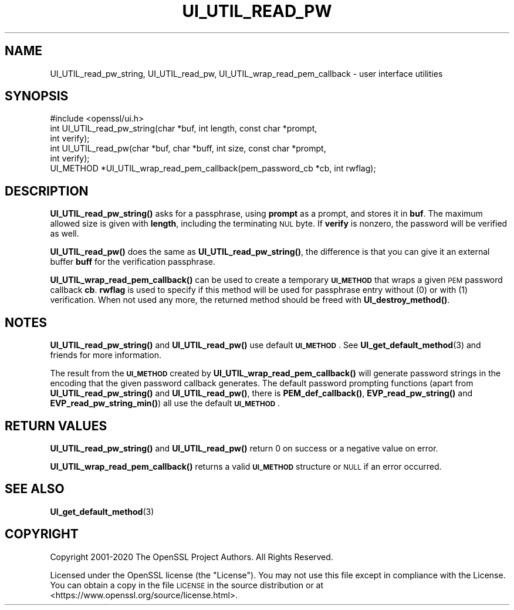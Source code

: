 .\" Automatically generated by Pod::Man 4.14 (Pod::Simple 3.43)
.\"
.\" Standard preamble:
.\" ========================================================================
.de Sp \" Vertical space (when we can't use .PP)
.if t .sp .5v
.if n .sp
..
.de Vb \" Begin verbatim text
.ft CW
.nf
.ne \\$1
..
.de Ve \" End verbatim text
.ft R
.fi
..
.\" Set up some character translations and predefined strings.  \*(-- will
.\" give an unbreakable dash, \*(PI will give pi, \*(L" will give a left
.\" double quote, and \*(R" will give a right double quote.  \*(C+ will
.\" give a nicer C++.  Capital omega is used to do unbreakable dashes and
.\" therefore won't be available.  \*(C` and \*(C' expand to `' in nroff,
.\" nothing in troff, for use with C<>.
.tr \(*W-
.ds C+ C\v'-.1v'\h'-1p'\s-2+\h'-1p'+\s0\v'.1v'\h'-1p'
.ie n \{\
.    ds -- \(*W-
.    ds PI pi
.    if (\n(.H=4u)&(1m=24u) .ds -- \(*W\h'-12u'\(*W\h'-12u'-\" diablo 10 pitch
.    if (\n(.H=4u)&(1m=20u) .ds -- \(*W\h'-12u'\(*W\h'-8u'-\"  diablo 12 pitch
.    ds L" ""
.    ds R" ""
.    ds C` ""
.    ds C' ""
'br\}
.el\{\
.    ds -- \|\(em\|
.    ds PI \(*p
.    ds L" ``
.    ds R" ''
.    ds C`
.    ds C'
'br\}
.\"
.\" Escape single quotes in literal strings from groff's Unicode transform.
.ie \n(.g .ds Aq \(aq
.el       .ds Aq '
.\"
.\" If the F register is >0, we'll generate index entries on stderr for
.\" titles (.TH), headers (.SH), subsections (.SS), items (.Ip), and index
.\" entries marked with X<> in POD.  Of course, you'll have to process the
.\" output yourself in some meaningful fashion.
.\"
.\" Avoid warning from groff about undefined register 'F'.
.de IX
..
.nr rF 0
.if \n(.g .if rF .nr rF 1
.if (\n(rF:(\n(.g==0)) \{\
.    if \nF \{\
.        de IX
.        tm Index:\\$1\t\\n%\t"\\$2"
..
.        if !\nF==2 \{\
.            nr % 0
.            nr F 2
.        \}
.    \}
.\}
.rr rF
.\"
.\" Accent mark definitions (@(#)ms.acc 1.5 88/02/08 SMI; from UCB 4.2).
.\" Fear.  Run.  Save yourself.  No user-serviceable parts.
.    \" fudge factors for nroff and troff
.if n \{\
.    ds #H 0
.    ds #V .8m
.    ds #F .3m
.    ds #[ \f1
.    ds #] \fP
.\}
.if t \{\
.    ds #H ((1u-(\\\\n(.fu%2u))*.13m)
.    ds #V .6m
.    ds #F 0
.    ds #[ \&
.    ds #] \&
.\}
.    \" simple accents for nroff and troff
.if n \{\
.    ds ' \&
.    ds ` \&
.    ds ^ \&
.    ds , \&
.    ds ~ ~
.    ds /
.\}
.if t \{\
.    ds ' \\k:\h'-(\\n(.wu*8/10-\*(#H)'\'\h"|\\n:u"
.    ds ` \\k:\h'-(\\n(.wu*8/10-\*(#H)'\`\h'|\\n:u'
.    ds ^ \\k:\h'-(\\n(.wu*10/11-\*(#H)'^\h'|\\n:u'
.    ds , \\k:\h'-(\\n(.wu*8/10)',\h'|\\n:u'
.    ds ~ \\k:\h'-(\\n(.wu-\*(#H-.1m)'~\h'|\\n:u'
.    ds / \\k:\h'-(\\n(.wu*8/10-\*(#H)'\z\(sl\h'|\\n:u'
.\}
.    \" troff and (daisy-wheel) nroff accents
.ds : \\k:\h'-(\\n(.wu*8/10-\*(#H+.1m+\*(#F)'\v'-\*(#V'\z.\h'.2m+\*(#F'.\h'|\\n:u'\v'\*(#V'
.ds 8 \h'\*(#H'\(*b\h'-\*(#H'
.ds o \\k:\h'-(\\n(.wu+\w'\(de'u-\*(#H)/2u'\v'-.3n'\*(#[\z\(de\v'.3n'\h'|\\n:u'\*(#]
.ds d- \h'\*(#H'\(pd\h'-\w'~'u'\v'-.25m'\f2\(hy\fP\v'.25m'\h'-\*(#H'
.ds D- D\\k:\h'-\w'D'u'\v'-.11m'\z\(hy\v'.11m'\h'|\\n:u'
.ds th \*(#[\v'.3m'\s+1I\s-1\v'-.3m'\h'-(\w'I'u*2/3)'\s-1o\s+1\*(#]
.ds Th \*(#[\s+2I\s-2\h'-\w'I'u*3/5'\v'-.3m'o\v'.3m'\*(#]
.ds ae a\h'-(\w'a'u*4/10)'e
.ds Ae A\h'-(\w'A'u*4/10)'E
.    \" corrections for vroff
.if v .ds ~ \\k:\h'-(\\n(.wu*9/10-\*(#H)'\s-2\u~\d\s+2\h'|\\n:u'
.if v .ds ^ \\k:\h'-(\\n(.wu*10/11-\*(#H)'\v'-.4m'^\v'.4m'\h'|\\n:u'
.    \" for low resolution devices (crt and lpr)
.if \n(.H>23 .if \n(.V>19 \
\{\
.    ds : e
.    ds 8 ss
.    ds o a
.    ds d- d\h'-1'\(ga
.    ds D- D\h'-1'\(hy
.    ds th \o'bp'
.    ds Th \o'LP'
.    ds ae ae
.    ds Ae AE
.\}
.rm #[ #] #H #V #F C
.\" ========================================================================
.\"
.IX Title "UI_UTIL_READ_PW 3"
.TH UI_UTIL_READ_PW 3 "2023-06-21" "1.1.1u" "OpenSSL"
.\" For nroff, turn off justification.  Always turn off hyphenation; it makes
.\" way too many mistakes in technical documents.
.if n .ad l
.nh
.SH "NAME"
UI_UTIL_read_pw_string, UI_UTIL_read_pw, UI_UTIL_wrap_read_pem_callback \- user interface utilities
.SH "SYNOPSIS"
.IX Header "SYNOPSIS"
.Vb 1
\& #include <openssl/ui.h>
\&
\& int UI_UTIL_read_pw_string(char *buf, int length, const char *prompt,
\&                            int verify);
\& int UI_UTIL_read_pw(char *buf, char *buff, int size, const char *prompt,
\&                     int verify);
\& UI_METHOD *UI_UTIL_wrap_read_pem_callback(pem_password_cb *cb, int rwflag);
.Ve
.SH "DESCRIPTION"
.IX Header "DESCRIPTION"
\&\fBUI_UTIL_read_pw_string()\fR asks for a passphrase, using \fBprompt\fR as a
prompt, and stores it in \fBbuf\fR.
The maximum allowed size is given with \fBlength\fR, including the
terminating \s-1NUL\s0 byte.
If \fBverify\fR is nonzero, the password will be verified as well.
.PP
\&\fBUI_UTIL_read_pw()\fR does the same as \fBUI_UTIL_read_pw_string()\fR, the
difference is that you can give it an external buffer \fBbuff\fR for the
verification passphrase.
.PP
\&\fBUI_UTIL_wrap_read_pem_callback()\fR can be used to create a temporary
\&\fB\s-1UI_METHOD\s0\fR that wraps a given \s-1PEM\s0 password callback \fBcb\fR.
\&\fBrwflag\fR is used to specify if this method will be used for
passphrase entry without (0) or with (1) verification.
When not used any more, the returned method should be freed with
\&\fBUI_destroy_method()\fR.
.SH "NOTES"
.IX Header "NOTES"
\&\fBUI_UTIL_read_pw_string()\fR and \fBUI_UTIL_read_pw()\fR use default
\&\fB\s-1UI_METHOD\s0\fR.
See \fBUI_get_default_method\fR\|(3) and friends for more information.
.PP
The result from the \fB\s-1UI_METHOD\s0\fR created by
\&\fBUI_UTIL_wrap_read_pem_callback()\fR will generate password strings in the
encoding that the given password callback generates.
The default password prompting functions (apart from
\&\fBUI_UTIL_read_pw_string()\fR and \fBUI_UTIL_read_pw()\fR, there is
\&\fBPEM_def_callback()\fR, \fBEVP_read_pw_string()\fR and \fBEVP_read_pw_string_min()\fR)
all use the default \fB\s-1UI_METHOD\s0\fR.
.SH "RETURN VALUES"
.IX Header "RETURN VALUES"
\&\fBUI_UTIL_read_pw_string()\fR and \fBUI_UTIL_read_pw()\fR return 0 on success or a negative
value on error.
.PP
\&\fBUI_UTIL_wrap_read_pem_callback()\fR returns a valid \fB\s-1UI_METHOD\s0\fR structure or \s-1NULL\s0
if an error occurred.
.SH "SEE ALSO"
.IX Header "SEE ALSO"
\&\fBUI_get_default_method\fR\|(3)
.SH "COPYRIGHT"
.IX Header "COPYRIGHT"
Copyright 2001\-2020 The OpenSSL Project Authors. All Rights Reserved.
.PP
Licensed under the OpenSSL license (the \*(L"License\*(R").  You may not use
this file except in compliance with the License.  You can obtain a copy
in the file \s-1LICENSE\s0 in the source distribution or at
<https://www.openssl.org/source/license.html>.
